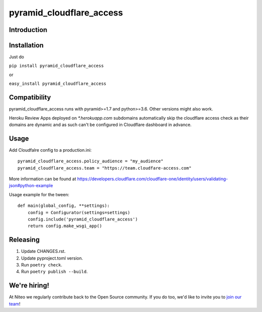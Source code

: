 pyramid_cloudflare_access
=========================

Introduction
------------


Installation
------------

Just do

``pip install pyramid_cloudflare_access``

or

``easy_install pyramid_cloudflare_access``


Compatibility
-------------

pyramid_cloudflare_access runs with pyramid>=1.7 and python>=3.6.
Other versions might also work.

Heroku Review Apps deployed on `*.herokuapp.com` subdomains automatically skip the cloudflare access check as their domains are dynamic and as such can't be configured in Cloudflare dashboard in advance. 

Usage
-----

Add Cloudfalre config to a production.ini::

    pyramid_cloudflare_access.policy_audience = "my_audience"
    pyramid_cloudflare_access.team = "https://team.cloudfare-access.com"


More information can be found at https://developers.cloudflare.com/cloudflare-one/identity/users/validating-json#python-example

Usage example for the tween::

    def main(global_config, **settings):
        config = Configurator(settings=settings)
        config.include('pyramid_cloudflare_access')
        return config.make_wsgi_app()


Releasing
---------

#. Update CHANGES.rst.
#. Update pyproject.toml version.
#. Run ``poetry check``.
#. Run ``poetry publish --build``.


We're hiring!
-------------

At Niteo we regularly contribute back to the Open Source community. If you do too, we'd like to invite you to `join our team
<https://niteo.co/careers/>`_!
